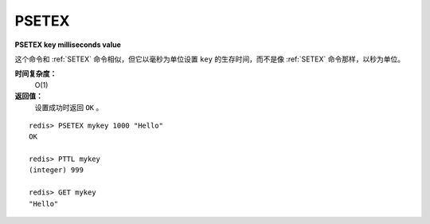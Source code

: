 .. _psetex:

PSETEX
==========

**PSETEX key milliseconds value**

这个命令和 :ref:`SETEX` 命令相似，但它以毫秒为单位设置 ``key`` 的生存时间，而不是像 :ref:`SETEX` 命令那样，以秒为单位。

**时间复杂度：**
    O(1)

**返回值：**
    设置成功时返回 ``OK`` 。

::

    redis> PSETEX mykey 1000 "Hello"
    OK

    redis> PTTL mykey
    (integer) 999

    redis> GET mykey
    "Hello"


